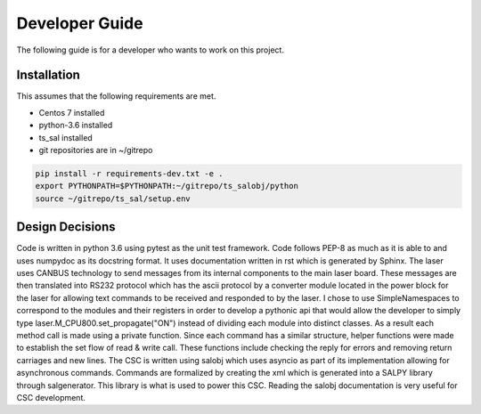 
Developer Guide
===============

The following guide is for a developer who wants to work on this project.


Installation
------------
This assumes that the following requirements are met.

* Centos 7 installed
* python-3.6 installed
* ts_sal installed
* git repositories are in ~/gitrepo

.. code-block:: bash

    pip install -r requirements-dev.txt -e .
    export PYTHONPATH=$PYTHONPATH:~/gitrepo/ts_salobj/python
    source ~/gitrepo/ts_sal/setup.env


Design Decisions
----------------
Code is written in python 3.6 using pytest as the unit test framework. Code follows PEP-8 as much as it is able to and
uses numpydoc as its docstring format. It uses documentation written in rst which is generated by Sphinx. The laser uses
CANBUS technology to send messages from its internal components to the main laser board. These messages are then
translated into RS232 protocol which has the ascii protocol by a converter module located in the power block for the
laser for allowing text commands to be received and responded to by the laser. I chose to use SimpleNamespaces to
correspond to the modules and their registers in order to develop a pythonic api that would allow the developer to
simply type laser.M_CPU800.set_propagate("ON") instead of dividing each module into distinct classes. As a result each
method call is made using a private function. Since each command has a similar structure, helper functions were made to
establish the set flow of read & write call. These functions include checking the reply for errors and removing return
carriages and new lines. The CSC is written using salobj which uses asyncio as part of its implementation allowing for
asynchronous commands. Commands are formalized by creating the xml which is generated into a SALPY library through
salgenerator. This library is what is used to power this CSC. Reading the salobj documentation is very useful for CSC
development.

